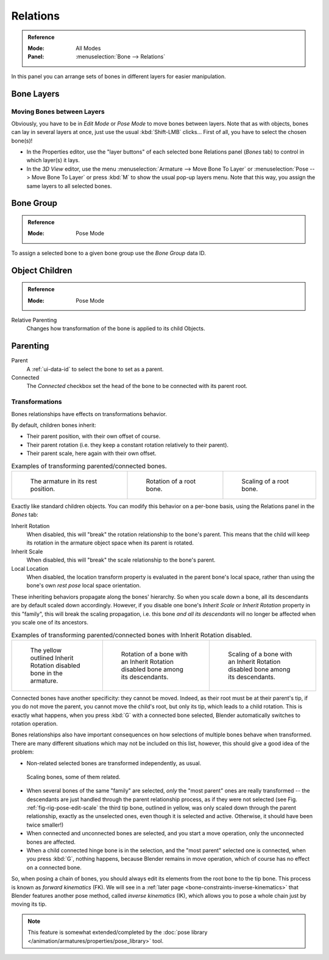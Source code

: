 
*********
Relations
*********

.. admonition:: Reference
   :class: refbox

   :Mode:      All Modes
   :Panel:     :menuselection:`Bone --> Relations`

.. TODO2.8 .. figure:: /images/animation_armatures_bones_properties_relations_panel.png

.. TODO2.8    The Relations panel.

In this panel you can arrange sets of bones in different layers for easier manipulation.


Bone Layers
===========

Moving Bones between Layers
---------------------------

Obviously, you have to be in *Edit Mode* or *Pose Mode* to move bones between layers.
Note that as with objects, bones can lay in several layers at once,
just use the usual :kbd:`Shift-LMB` clicks...
First of all, you have to select the chosen bone(s)!

- In the Properties editor, use the "layer buttons" of each selected bone Relations panel (*Bones* tab)
  to control in which layer(s) it lays.
- In the *3D View* editor, use the menu :menuselection:`Armature --> Move Bone To Layer` or
  :menuselection:`Pose --> Move Bone To Layer` or press :kbd:`M` to show the usual pop-up layers menu.
  Note that this way, you assign the same layers to all selected bones.


.. _bone-relations-bone-group:

Bone Group
==========

.. admonition:: Reference
   :class: refbox

   :Mode:      Pose Mode

.. TODO2.8 .. figure:: /images/animation_armatures_bones_properties_relations_group-list.png

.. TODO2.8    The Bone Group data ID.

To assign a selected bone to a given bone group use the *Bone Group* data ID.


Object Children
===============

.. admonition:: Reference
   :class: refbox

   :Mode:      Pose Mode

Relative Parenting
   Changes how transformation of the bone is applied to its child Objects.


.. _bone-relations-parenting:

Parenting
=========

Parent
   A :ref:`ui-data-id` to select the bone to set as a parent.
Connected
   The *Connected* checkbox set the head of the bone to be connected with its parent root.


Transformations
---------------

Bones relationships have effects on transformations behavior.

By default, children bones inherit:

- Their parent position, with their own offset of course.
- Their parent rotation (i.e. they keep a constant rotation relatively to their parent).
- Their parent scale, here again with their own offset.

.. TODO2.8 Maybe update the images (color & style)

.. list-table:: Examples of transforming parented/connected bones.

   * - .. figure:: /images/animation_armatures_bones_properties_relations_rest.png
          :width: 200px

          The armature in its rest position.

     - .. figure:: /images/animation_armatures_bones_properties_relations_root-rotation.png
          :width: 200px

          Rotation of a root bone.

     - .. figure:: /images/animation_armatures_bones_properties_relations_root-scale.png
          :width: 200px

          Scaling of a root bone.

Exactly like standard children objects. You can modify this behavior on a per-bone basis,
using the Relations panel in the *Bones* tab:

.. TODO2.8 .. figure:: /images/animation_armatures_bones_properties_relations_panel.png

.. TODO2.8    Relations panel in Pose Mode.

Inherit Rotation
   When disabled, this will "break" the rotation relationship to the bone's parent.
   This means that the child will keep its rotation in the armature object space when its parent is rotated.
Inherit Scale
   When disabled, this will "break" the scale relationship to the bone's parent.
Local Location
   When disabled, the location transform property is evaluated in the parent bone's local space,
   rather than using the bone's own *rest pose* local space orientation.

These inheriting behaviors propagate along the bones' hierarchy.
So when you scale down a bone, all its descendants are by default scaled down accordingly.
However, if you disable one bone's *Inherit Scale* or *Inherit Rotation*
property in this "family", this will break the scaling propagation,
i.e. this bone *and all its descendants* will no longer be affected when you scale one of its ancestors.

.. TODO2.8 Maybe update the images (color & style)

.. list-table:: Examples of transforming parented/connected bones with Inherit Rotation disabled.

   * - .. figure:: /images/animation_armatures_bones_properties_relations_inherit-rot-disabled.png
          :width: 200px

          The yellow outlined Inherit Rotation disabled bone in the armature.

     - .. figure:: /images/animation_armatures_bones_properties_relations_inherit-rot-disabled-descendant.png
          :width: 200px

          Rotation of a bone with an Inherit Rotation disabled bone among its descendants.

     - .. figure:: /images/animation_armatures_bones_properties_relations_inherit-rot-disabled-scale.png
          :width: 200px

          Scaling of a bone with an Inherit Rotation disabled bone among its descendants.

Connected bones have another specificity: they cannot be moved. Indeed,
as their root must be at their parent's tip, if you do not move the parent,
you cannot move the child's root, but only its tip, which leads to a child rotation.
This is exactly what happens, when you press :kbd:`G` with a connected bone selected,
Blender automatically switches to rotation operation.

Bones relationships also have important consequences on how selections of multiple bones
behave when transformed. There are many different situations which may not be included on this list,
however, this should give a good idea of the problem:

- Non-related selected bones are transformed independently, as usual.

.. TODO2.8 Maybe update the images (color & style)

.. _fig-rig-pose-edit-scale:

.. figure:: /images/animation_armatures_bones_properties_relations_scale-related.png
   :width: 320px

   Scaling bones, some of them related.

- When several bones of the same "family" are selected,
  *only* the "most parent" ones are really transformed --
  the descendants are just handled through the parent relationship process, as if they were not selected
  (see Fig. :ref:`fig-rig-pose-edit-scale` the third tip bone,
  outlined in yellow, was only scaled down through the parent relationship,
  exactly as the unselected ones, even though it is selected and active.
  Otherwise, it should have been twice smaller!)
- When connected and unconnected bones are selected,
  and you start a move operation, only the unconnected bones are affected.
- When a child connected hinge bone is in the selection,
  and the "most parent" selected one is connected, when you press :kbd:`G`,
  nothing happens, because Blender remains in move operation, which of course has no effect on a connected bone.

So, when posing a chain of bones, you should always edit its elements from the root bone to the tip bone.
This process is known as *forward kinematics* (FK).
We will see in a :ref:`later page <bone-constraints-inverse-kinematics>`
that Blender features another pose method,
called *inverse kinematics* (IK), which allows you to pose a whole chain just by moving its tip.

.. note::

   This feature is somewhat extended/completed by
   the :doc:`pose library </animation/armatures/properties/pose_library>` tool.
